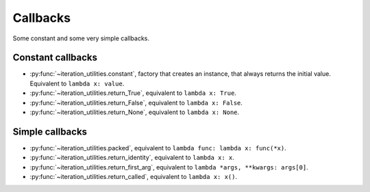 Callbacks
---------

Some constant and some very simple callbacks.

Constant callbacks
^^^^^^^^^^^^^^^^^^

- :py:func:`~iteration_utilities.constant`, factory that creates an instance,
  that always returns the initial value. Equivalent to ``lambda x: value``.
- :py:func:`~iteration_utilities.return_True`, equivalent to
  ``lambda x: True``.
- :py:func:`~iteration_utilities.return_False`, equivalent to
  ``lambda x: False``.
- :py:func:`~iteration_utilities.return_None`, equivalent to
  ``lambda x: None``.

Simple callbacks
^^^^^^^^^^^^^^^^

- :py:func:`~iteration_utilities.packed`, equivalent to
  ``lambda func: lambda x: func(*x)``.
- :py:func:`~iteration_utilities.return_identity`, equivalent to
  ``lambda x: x``.
- :py:func:`~iteration_utilities.return_first_arg`, equivalent to
  ``lambda *args, **kwargs: args[0]``.
- :py:func:`~iteration_utilities.return_called`, equivalent to
  ``lambda x: x()``.
